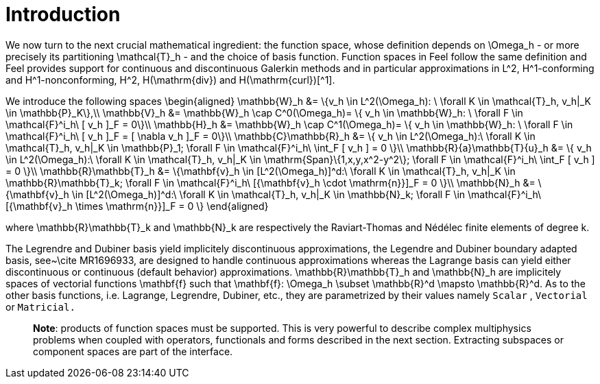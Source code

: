 # Introduction

We now turn to the next crucial mathematical ingredient: the function
space, whose definition depends on $$\Omega_h$$ - or more precisely
its partitioning $$\mathcal{T}_h$$ - and the choice of basis
function. Function spaces in Feel++ follow the same definition and
Feel++ provides support for continuous and discontinuous Galerkin
methods and in particular approximations in $$L^2$$, $$H^1$$-conforming and $$H^1$$-nonconforming, $$H^2$$, $$H(\mathrm{div})$$ and $$H(\mathrm{curl})$$[^1].

We introduce the following spaces
$$
\begin{aligned}
    \mathbb{W}_h &= \{v_h \in L^2(\Omega_h): \ \forall K \in \mathcal{T}_h, v_h|_K    \in \mathbb{P}_K\},\\
    \mathbb{V}_h &= \mathbb{W}_h \cap C^0(\Omega_h)= \{ v_h \in \mathbb{W}_h: \ \forall F \in    \mathcal{F}^i_h\ [ v_h ]_F = 0\}\\
    \mathbb{H}_h &= \mathbb{W}_h \cap C^1(\Omega_h)= \{ v_h \in \mathbb{W}_h: \ \forall F \in    \mathcal{F}^i_h\ [ v_h ]_F = [ \nabla v_h ]_F = 0\}\\
    \mathbb{C}\mathbb{R}_h &= \{ v_h \in L^2(\Omega_h):\ \forall K \in \mathcal{T}_h, v_h|_K \in    \mathbb{P}_1; \forall F \in \mathcal{F}^i_h\ \int_F [ v_h ] = 0 \}\\
    \mathbb{R}{a}\mathbb{T}{u}_h &= \{ v_h \in L^2(\Omega_h):\ \forall K \in \mathcal{T}_h, v_h|_K \in    \mathrm{Span}\{1,x,y,x^2-y^2\}; \forall F \in \mathcal{F}^i_h\ \int_F [ v_h ] = 0 \}\\
    \mathbb{R}\mathbb{T}_h &= \{\mathbf{v}_h \in [L^2(\Omega_h)]^d:\ \forall K \in \mathcal{T}_h, v_h|_K \in    \mathbb{R}\mathbb{T}_k; \forall F \in \mathcal{F}^i_h\ [{\mathbf{v}_h \cdot \mathrm{n}}]_F = 0 \}\\
    \mathbb{N}_h &= \{\mathbf{v}_h \in [L^2(\Omega_h)]^d:\ \forall K \in \mathcal{T}_h, v_h|_K \in    \mathbb{N}_k; \forall F \in \mathcal{F}^i_h\ [{\mathbf{v}_h \times \mathrm{n}}]_F = 0 \}
  \end{aligned}
$$

where $$\mathbb{R}\mathbb{T}_k$$ and $$\mathbb{N}_k$$ are respectively the Raviart-Thomas and N&eacute;d&eacute;lec finite
elements of degree $$k$$.


The Legrendre and Dubiner basis yield implicitely discontinuous
approximations, the Legendre and Dubiner boundary adapted basis,
see~\cite MR1696933, are designed to handle continuous approximations
whereas the Lagrange basis can yield either discontinuous or continuous
(default behavior) approximations.  $$\mathbb{R}\mathbb{T}_h$$ and $$\mathbb{N}_h$$ are implicitely spaces
of vectorial functions $$\mathbf{f}$$ such that $$\mathbf{f}: \Omega_h \subset \mathbb{R}^d \mapsto
\mathbb{R}^d$$. As to the other basis functions, i.e. Lagrange, Legrendre, Dubiner,
etc., they are parametrized by their values namely `Scalar`  ,
`Vectorial`  or `Matricial.`   

> **Note**:  products of function spaces must be supported.  This is
very powerful to describe complex multiphysics problems when coupled with operators, functionals and forms described in the next section. Extracting subspaces or component spaces are part of the interface.
